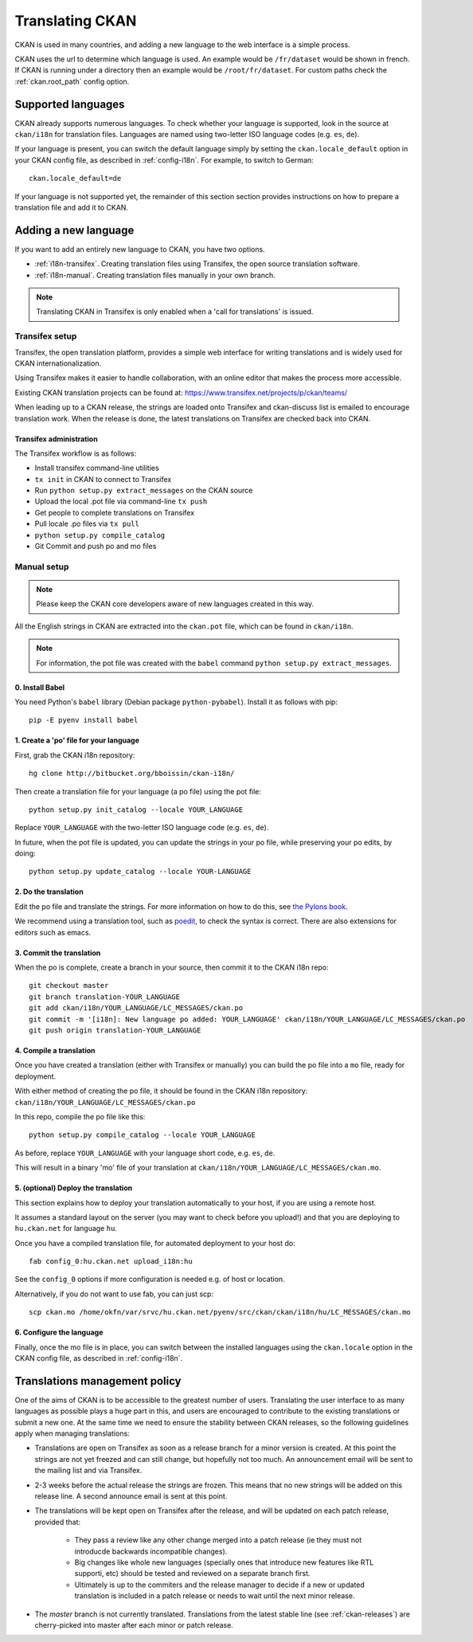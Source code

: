================
Translating CKAN
================

CKAN is used in many countries, and adding a new language to the web interface is a simple process. 

CKAN uses the url to determine which language is used. An example would be ``/fr/dataset`` would be shown in french.  If CKAN is running under a directory then an example would be ``/root/fr/dataset``.  For custom paths check the :ref:`ckan.root_path` config option.

.. seealso::

   Developers, see :doc:`string-i18n` for how to mark strings for translation in
   CKAN code.

.. Note: Storing metadata field values in more than one language is a separate topic. This is achieved by storing the translations in extra fields. A custom dataset form and dataset display template are recommended. Ask the CKAN team for more information.

-------------------
Supported languages
-------------------

CKAN already supports numerous languages. To check whether your language is supported, look in the source at ``ckan/i18n`` for translation files. Languages are named using two-letter ISO language codes (e.g. ``es``, ``de``).

If your language is present, you can switch the default language simply by setting the ``ckan.locale_default`` option in your CKAN config file, as described in :ref:`config-i18n`. For example, to switch to German::

 ckan.locale_default=de

.. seealso:: :ref:`config-i18n`

If your language is not supported yet, the remainder of this section section provides instructions on how to prepare a translation file and add it to CKAN. 


---------------------
Adding a new language
---------------------

If you want to add an entirely new language to CKAN, you have two options.

* :ref:`i18n-transifex`. Creating translation files using Transifex, the open source translation software. 
* :ref:`i18n-manual`. Creating translation files manually in your own branch.

.. note:: Translating CKAN in Transifex is only enabled when a 'call for translations' is issued.

.. _i18n-transifex:


Transifex setup
===============

Transifex, the open translation platform, provides a simple web interface for writing translations and is widely used for CKAN internationalization. 

Using Transifex makes it easier to handle collaboration, with an online editor that makes the process more accessible.

Existing CKAN translation projects can be found at: https://www.transifex.net/projects/p/ckan/teams/

When leading up to a CKAN release, the strings are loaded onto Transifex and ckan-discuss list is emailed to encourage translation work. When the release is done, the latest translations on Transifex are checked back into CKAN.


Transifex administration
------------------------

The Transifex workflow is as follows:

* Install transifex command-line utilities
* ``tx init`` in CKAN to connect to Transifex
* Run ``python setup.py extract_messages`` on the CKAN source
* Upload the local .pot file via command-line ``tx push``
* Get people to complete translations on Transifex
* Pull locale .po files via ``tx pull``
* ``python setup.py compile_catalog``
* Git Commit and push po and mo files


.. _i18n-manual:

Manual setup
============

.. note:: Please keep the CKAN core developers aware of new languages created in this way.

All the English strings in CKAN are extracted into the ``ckan.pot`` file, which can be found in ``ckan/i18n``.

.. note:: For information, the pot file was created with the ``babel`` command ``python setup.py extract_messages``.

0. Install Babel
----------------

You need Python's ``babel`` library (Debian package ``python-pybabel``). Install it as follows with pip::

 pip -E pyenv install babel

1. Create a 'po' file for your language
---------------------------------------

First, grab the CKAN i18n repository::
 
 hg clone http://bitbucket.org/bboissin/ckan-i18n/

Then create a translation file for your language (a po file) using the pot file::

 python setup.py init_catalog --locale YOUR_LANGUAGE

Replace ``YOUR_LANGUAGE`` with the two-letter ISO language code (e.g. ``es``, ``de``).

In future, when the pot file is updated, you can update the strings in your po file, while preserving your po edits, by doing::

 python setup.py update_catalog --locale YOUR-LANGUAGE

2. Do the translation
---------------------

Edit the po file and translate the strings. For more information on how to do this, see `the Pylons book <http://pylonsbook.com/en/1.1/internationalization-and-localization.html>`_.

We recommend using a translation tool, such as `poedit <http://www.poedit.net/>`_, to check the syntax is correct. There are also extensions for editors such as emacs.

3. Commit the translation
-------------------------

When the po is complete, create a branch in your source, then commit it to the CKAN i18n repo::
 
 git checkout master
 git branch translation-YOUR_LANGUAGE
 git add ckan/i18n/YOUR_LANGUAGE/LC_MESSAGES/ckan.po
 git commit -m '[i18n]: New language po added: YOUR_LANGUAGE' ckan/i18n/YOUR_LANGUAGE/LC_MESSAGES/ckan.po
 git push origin translation-YOUR_LANGUAGE

4. Compile a translation
------------------------

Once you have created a translation (either with Transifex or manually) you can build the po file into a ``mo`` file, ready for deployment. 

With either method of creating the po file, it should be found in the CKAN i18n repository: ``ckan/i18n/YOUR_LANGUAGE/LC_MESSAGES/ckan.po``

In this repo, compile the po file like this::

 python setup.py compile_catalog --locale YOUR_LANGUAGE

As before, replace ``YOUR_LANGUAGE`` with your language short code, e.g. ``es``, ``de``.

This will result in a binary 'mo' file of your translation at ``ckan/i18n/YOUR_LANGUAGE/LC_MESSAGES/ckan.mo``.

5. (optional) Deploy the translation
------------------------------------

This section explains how to deploy your translation automatically to your host, if you are using a remote host.

It assumes a standard layout on the server (you may want to check before you upload!) and that you are deploying to ``hu.ckan.net`` for language ``hu``.

Once you have a compiled translation file, for automated deployment to your host do::

 fab config_0:hu.ckan.net upload_i18n:hu

See the ``config_0`` options if more configuration is needed e.g. of host or location.

Alternatively, if you do not want to use fab, you can just scp::

 scp ckan.mo /home/okfn/var/srvc/hu.ckan.net/pyenv/src/ckan/ckan/i18n/hu/LC_MESSAGES/ckan.mo

6. Configure the language
-------------------------

Finally, once the mo file is in place, you can switch between the installed languages using the ``ckan.locale`` option in the CKAN config file, as described in :ref:`config-i18n`. 

------------------------------
Translations management policy
------------------------------

One of the aims of CKAN is to be accessible to the greatest number of users.
Translating the user interface to as many languages as possible plays a huge
part in this, and users are encouraged to contribute to the existing
translations or submit a new one. At the same time we need to ensure the
stability between CKAN releases, so the following guidelines apply when
managing translations:

* Translations are open on Transifex as soon as a release branch for a minor
  version is created. At this point the strings are not yet freezed and can
  still change, but hopefully not too much. An announcement email will be sent
  to the mailing list and via Transifex.

* 2-3 weeks before the actual release the strings are frozen. This means that
  no new strings will be added on this release line. A second announce email is
  sent at this point.

* The translations will be kept open on Transifex after the release, and will be
  updated on each patch release, provided that:

    - They pass a review like any other change merged into a patch release (ie
      they must not introducde backwards incompatible changes).
    - Big changes like whole new languages (specially ones that introduce
      new features like RTL supporti, etc) should be tested and reviewed on a
      separate branch first.
    - Ultimately is up to the commiters and the release manager to decide if a
      new or updated translation is included in a patch release or needs to
      wait until the next minor release.

* The *master* branch is not currently translated. Translations from the latest
  stable line (see :ref:`ckan-releases`) are cherry-picked into master after each
  minor or patch release.

